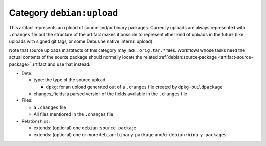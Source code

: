 .. _artifact-upload:

Category ``debian:upload``
==========================

This artifact represents an upload of source and/or binary packages.
Currently uploads are always represented with ``.changes`` file but the
structure of the artifact makes it possible to represent other kind of
uploads in the future (like uploads with signed git tags, or some
Debusine native internal upload).

Note that source uploads in artifacts of this category may lack
``.orig.tar.*`` files.  Workflows whose tasks need the actual contents of
the source package should normally locate the related
:ref:`debian:source-package <artifact-source-package>` artifact and use that
instead.

* Data:

  * type: the type of the source upload

    * ``dpkg``: for an upload generated out of a ``.changes`` file created
      by ``dpkg-buildpackage``

  * changes_fields: a parsed version of the fields available in the
    ``.changes`` file

* Files:

  * a ``.changes`` file
  * All files mentioned in the ``.changes`` file

* Relationships:

  * extends: (optional) one ``debian:source-package``
  * extends: (optional) one or more ``debian:binary-package`` and/or
    ``debian:binary-packages``

